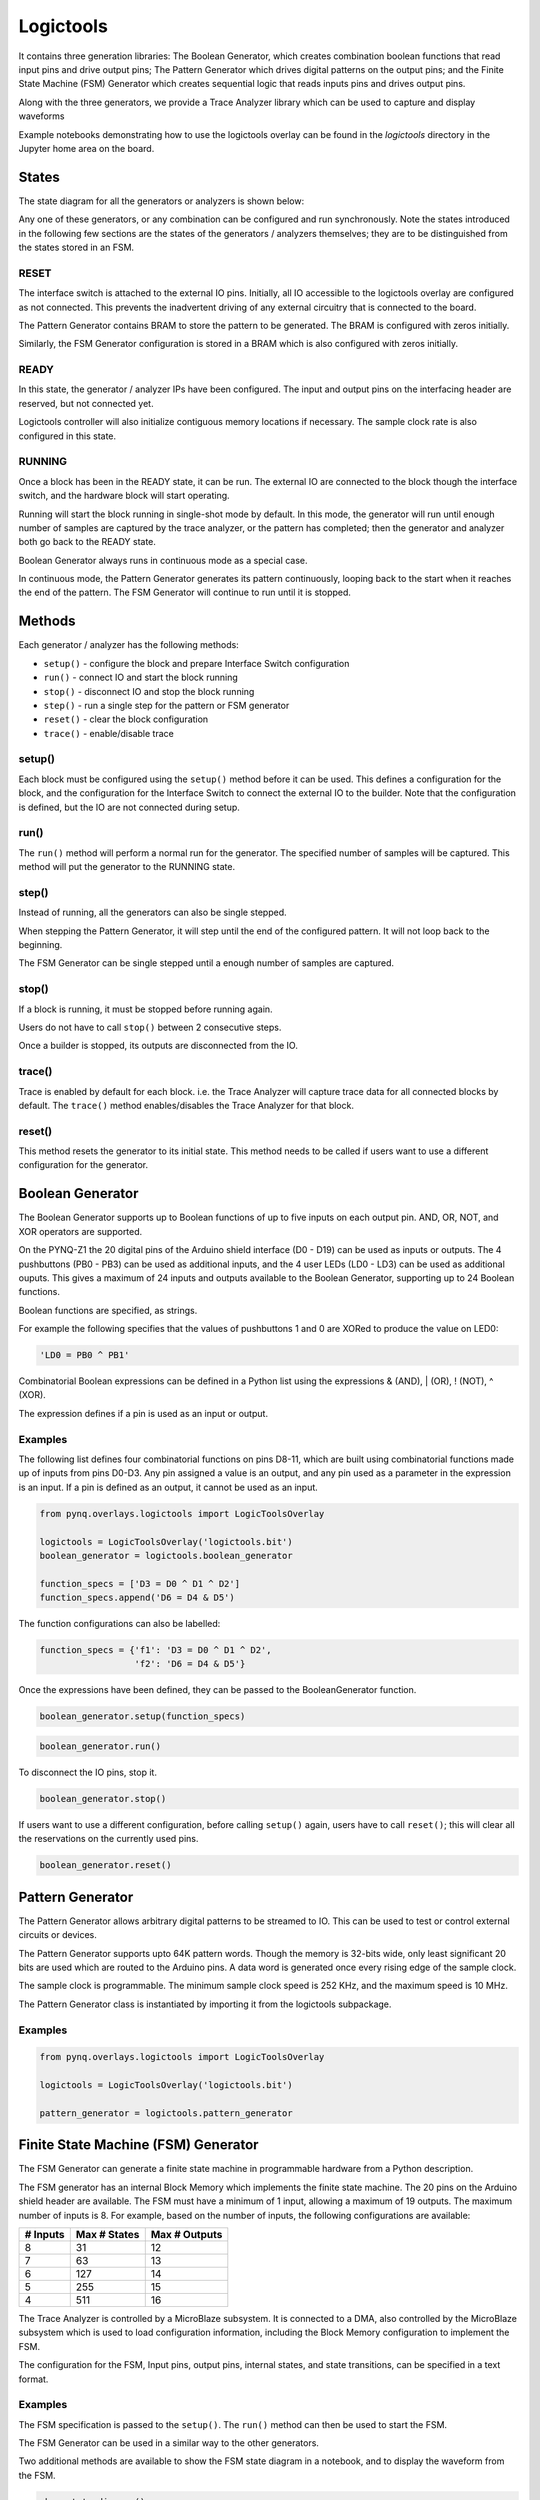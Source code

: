 Logictools
==========

It contains three generation libraries: The Boolean Generator, which creates
combination boolean functions that read input pins and drive output pins; The
Pattern Generator which drives digital patterns on the output pins; and the
Finite State Machine (FSM) Generator which creates sequential logic that reads
inputs pins and drives output pins.

Along with the three generators, we provide a Trace Analyzer library which can
be used to capture and display waveforms

Example notebooks demonstrating how to use the logictools overlay can be found
in the *logictools* directory in the Jupyter home area on the board.

States
------

The state diagram for all the generators or analyzers is shown below:

.. image:: ../images/logictools_states.png
   :align: center

Any one of these generators, or any combination can be configured and run
synchronously. Note the states introduced in the following few sections are the
states of the generators / analyzers themselves; they are to be distinguished
from the states stored in an FSM.

RESET
^^^^^

The interface switch is attached to the external IO pins. Initially, all IO
accessible to the logictools overlay are configured as not connected. This
prevents the inadvertent driving of any external circuitry that is connected to
the board.

The Pattern Generator contains BRAM to store the pattern to be generated. The
BRAM is configured with zeros initially.

Similarly, the FSM Generator configuration is stored in a BRAM which is also
configured with zeros initially.

READY
^^^^^

In this state, the generator / analyzer IPs have been configured. The input and
output pins on the interfacing header are reserved, but not connected yet.

Logictools controller will also initialize contiguous memory locations if
necessary. The sample clock rate is also configured in this state.

RUNNING
^^^^^^^

Once a block has been in the READY state, it can be run. The external IO are
connected to the block though the interface switch, and the hardware block will
start operating.

Running will start the block running in single-shot mode by default. In this
mode, the generator will run until enough number of samples are captured by the
trace analyzer, or the pattern has completed; then the generator and analyzer
both go back to the READY state.

Boolean Generator always runs in continuous mode as a special case.

In continuous mode, the Pattern Generator generates its pattern continuously,
looping back to the start when it reaches the end of the pattern. The FSM
Generator will continue to run until it is stopped.

Methods
-------

Each generator / analyzer has the following methods:

* ``setup()`` - configure the block and prepare Interface Switch configuration
* ``run()`` - connect IO and start the block running
* ``stop()`` - disconnect IO and stop the block running
* ``step()`` - run a single step for the pattern or FSM generator
* ``reset()`` - clear the block configuration
* ``trace()`` - enable/disable trace


setup()
^^^^^^^

Each block must be configured using the ``setup()`` method before it can be
used. This defines a configuration for the block, and the configuration for the
Interface Switch to connect the external IO to the builder. Note that the
configuration is defined, but the IO are not connected during setup.

run()
^^^^^

The ``run()`` method will perform a normal run for the generator. The specified
number of samples will be captured. This method will put the generator to the
RUNNING state.

step()
^^^^^^

Instead of running, all the generators can also be single stepped.

When stepping the Pattern Generator, it will step until the end of the
configured pattern. It will not loop back to the beginning.

The FSM Generator can be single stepped until a enough number of samples are
captured.

stop()
^^^^^^

If a block is running, it must be stopped before running again.

Users do not have to call ``stop()`` between 2 consecutive steps.

Once a builder is stopped, its outputs are disconnected from the IO.

trace()
^^^^^^^

Trace is enabled by default for each block. i.e. the Trace Analyzer will capture
trace data for all connected blocks by default. The ``trace()`` method
enables/disables the Trace Analyzer for that block.

reset()
^^^^^^^

This method resets the generator to its initial state. This method needs to be
called if users want to use a different configuration for the generator.

Boolean Generator
-----------------

The Boolean Generator supports up to Boolean functions of up to five inputs on
each output pin. AND, OR, NOT, and XOR operators are supported.

On the PYNQ-Z1 the 20 digital pins of the Arduino shield interface (D0 - D19)
can be used as inputs or outputs. The 4 pushbuttons (PB0 - PB3) can be used as
additional inputs, and the 4 user LEDs (LD0 - LD3) can be used as additional
ouputs. This gives a maximum of 24 inputs and outputs available to the Boolean
Generator, supporting up to 24 Boolean functions.

Boolean functions are specified, as strings.  

For example the following specifies that the values of pushbuttons 1 and 0 are
XORed to produce the value on LED0:

.. code-block:: Python

   'LD0 = PB0 ^ PB1'

Combinatorial Boolean expressions can be defined in a Python list using the
expressions & (AND), | (OR), ! (NOT), ^ (XOR).


The expression defines if a pin is used as an input or output.

Examples
^^^^^^^^

The following list defines four combinatorial functions on pins D8-11, which are
built using combinatorial functions made up of inputs from pins D0-D3. Any pin
assigned a value is an output, and any pin used as a parameter in the expression
is an input. If a pin is defined as an output, it cannot be used as an input.


.. code-block:: Python

   from pynq.overlays.logictools import LogicToolsOverlay

   logictools = LogicToolsOverlay('logictools.bit')
   boolean_generator = logictools.boolean_generator

   function_specs = ['D3 = D0 ^ D1 ^ D2']
   function_specs.append('D6 = D4 & D5')

The function configurations can also be labelled:

.. code-block:: Python

   function_specs = {'f1': 'D3 = D0 ^ D1 ^ D2',
                     'f2': 'D6 = D4 & D5'}

Once the expressions have been defined, they can be passed to the
BooleanGenerator function.

.. code-block:: Python

   boolean_generator.setup(function_specs)

.. code-block:: Python

   boolean_generator.run()

To disconnect the IO pins, stop it. 

.. code-block:: Python

   boolean_generator.stop()

If users want to use a different configuration, before calling ``setup()``
again, users have to call ``reset()``; this will clear all the reservations on
the currently used pins.

.. code-block:: Python

   boolean_generator.reset()
   
   
Pattern Generator
-----------------

The Pattern Generator allows arbitrary digital patterns to be streamed to
IO. This can be used to test or control external circuits or devices.

.. image:: ../images/pattern_generator.png
   :align: center

The Pattern Generator supports upto 64K pattern words. Though the memory is
32-bits wide, only least significant 20 bits are used which are routed to the
Arduino pins. A data word is generated once every rising edge of the sample
clock.

The sample clock is programmable. The minimum sample clock speed is 252 KHz, and
the maximum speed is 10 MHz.

The Pattern Generator class is instantiated by importing it from the logictools
subpackage.

Examples
^^^^^^^^

.. code-block:: Python

   from pynq.overlays.logictools import LogicToolsOverlay

   logictools = LogicToolsOverlay('logictools.bit')

   pattern_generator = logictools.pattern_generator


Finite State Machine (FSM) Generator
------------------------------------

The FSM Generator can generate a finite state machine in programmable hardware
from a Python description.

The FSM generator has an internal Block Memory which implements the finite state
machine. The 20 pins on the Arduino shield header are available. The FSM must
have a minimum of 1 input, allowing a maximum of 19 outputs. The maximum number
of inputs is 8. For example, based on the number of inputs, the following
configurations are available:

============== ============== ===============
 # Inputs       Max # States   Max # Outputs 
============== ============== ===============
 8              31             12
 7              63             13
 6              127            14
 5              255            15
 4              511            16
============== ============== ===============

The Trace Analyzer is controlled by a MicroBlaze subsystem. It is
connected to a DMA, also controlled by the MicroBlaze subsystem which is used to
load configuration information, including the Block Memory configuration to
implement the FSM.

The configuration for the FSM, Input pins, output pins, internal states, and
state transitions, can be specified in a text format.

Examples
^^^^^^^^

.. image:: ../images/fsm_spec_format.png
   :align: center

The FSM specification is passed to the ``setup()``. The ``run()`` method can
then be used to start the FSM.

The FSM Generator can be used in a similar way to the other generators.

Two additional methods are available to show the FSM state diagram in a
notebook, and to display the waveform from the FSM.

.. code-block:: Python

   show_state_diagram()
   show_waveform()

Example of a state diagram:

.. image:: ../images/logictools_fsm_state_diagram.png
   :align: center

Trace Analyzer
--------------

Traditional on-chip debug allows FPGA resources to be used to monitor internal
or external signals in a design for debug. The debug circuitry taps into signals
in a design under test, and saves the signal data as the system is
operating. The debug data is saved to on-chip memory, and can be read out later
for offline debug and analysis. One of the limitations of traditional on-chip
debug is that amount of local memory usually available on chip is relatively
small. This means only a limited amount of debug data can be captured (typically
a few Kilobytes).

The on-chip debug concept has been extended to allow trace debug data to be
saved to DDR memory. This allows more debug data to be captured. The data can
then be analyzed using Python.

The trace analyzer monitors the external PL Input/Output Blocks (IOBs) on the
PMOD and Arduino interfaces. The IOBs are tri-state. This means three internal
signals are associated with each pin; an input (I), and output (O) and a
tri-state signal (T). The Tri-state signal controls whether the pin is being
used as a input or output.

The trace analyzer is connected to all 3 signals for each IOP (PMOD and
Arduino).

.. image:: ../images/trace_analyzer.png
   :align: center

This allows the trace analyzer to read the tri-state, determine if the IOB is in
input, or output mode, and read the appropriate trace data.
